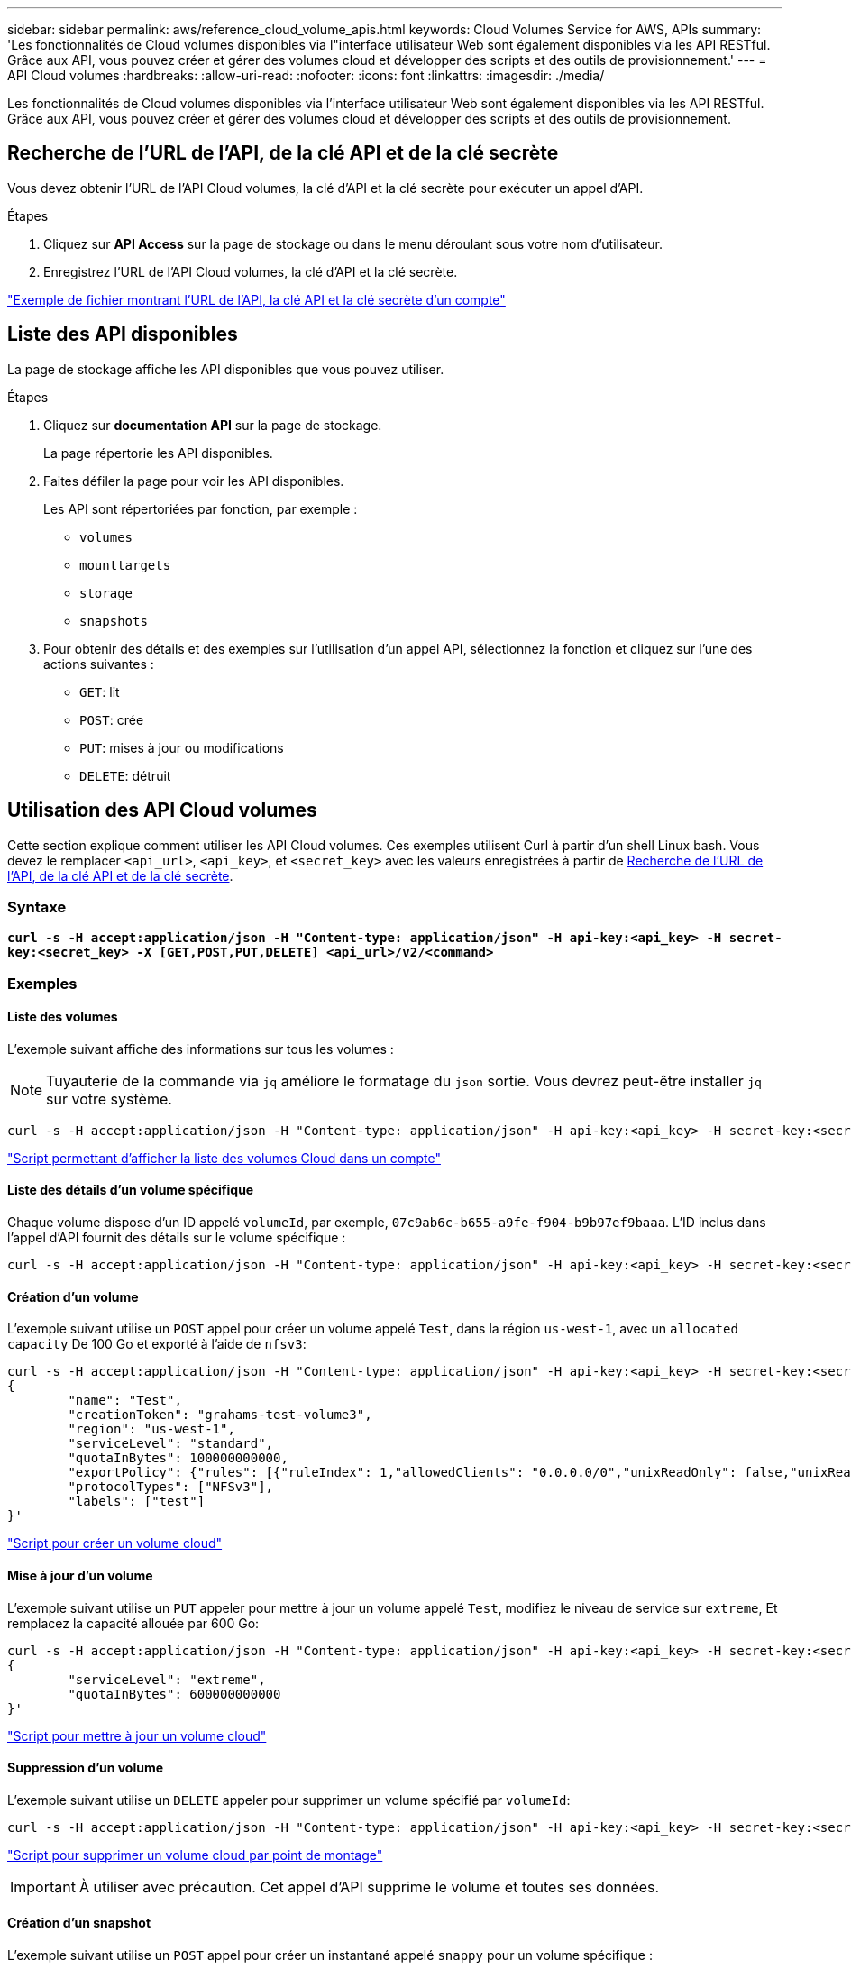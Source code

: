 ---
sidebar: sidebar 
permalink: aws/reference_cloud_volume_apis.html 
keywords: Cloud Volumes Service for AWS, APIs 
summary: 'Les fonctionnalités de Cloud volumes disponibles via l"interface utilisateur Web sont également disponibles via les API RESTful. Grâce aux API, vous pouvez créer et gérer des volumes cloud et développer des scripts et des outils de provisionnement.' 
---
= API Cloud volumes
:hardbreaks:
:allow-uri-read: 
:nofooter: 
:icons: font
:linkattrs: 
:imagesdir: ./media/


[role="lead"]
Les fonctionnalités de Cloud volumes disponibles via l'interface utilisateur Web sont également disponibles via les API RESTful. Grâce aux API, vous pouvez créer et gérer des volumes cloud et développer des scripts et des outils de provisionnement.



== Recherche de l'URL de l'API, de la clé API et de la clé secrète

Vous devez obtenir l'URL de l'API Cloud volumes, la clé d'API et la clé secrète pour exécuter un appel d'API.

.Étapes
. Cliquez sur *API Access* sur la page de stockage ou dans le menu déroulant sous votre nom d'utilisateur.
. Enregistrez l'URL de l'API Cloud volumes, la clé d'API et la clé secrète.


link:media/test.conf["Exemple de fichier montrant l'URL de l'API, la clé API et la clé secrète d'un compte"]



== Liste des API disponibles

La page de stockage affiche les API disponibles que vous pouvez utiliser.

.Étapes
. Cliquez sur *documentation API* sur la page de stockage.
+
La page répertorie les API disponibles.

. Faites défiler la page pour voir les API disponibles.
+
Les API sont répertoriées par fonction, par exemple :

+
** `volumes`
** `mounttargets`
** `storage`
** `snapshots`


. Pour obtenir des détails et des exemples sur l'utilisation d'un appel API, sélectionnez la fonction et cliquez sur l'une des actions suivantes :
+
** `GET`: lit
** `POST`: crée
** `PUT`: mises à jour ou modifications
** `DELETE`: détruit






== Utilisation des API Cloud volumes

Cette section explique comment utiliser les API Cloud volumes. Ces exemples utilisent Curl à partir d'un shell Linux bash. Vous devez le remplacer `<api_url>`, `<api_key>`, et `<secret_key>` avec les valeurs enregistrées à partir de <<finding_urL_key_secretKey,Recherche de l'URL de l'API, de la clé API et de la clé secrète>>.



=== Syntaxe

`*curl -s -H accept:application/json -H "Content-type: application/json" -H api-key:<api_key> -H secret-key:<secret_key> -X [GET,POST,PUT,DELETE] <api_url>/v2/<command>*`



=== Exemples



==== Liste des volumes

L'exemple suivant affiche des informations sur tous les volumes :


NOTE: Tuyauterie de la commande via `jq` améliore le formatage du `json` sortie. Vous devrez peut-être installer `jq` sur votre système.

[source, json]
----
curl -s -H accept:application/json -H "Content-type: application/json" -H api-key:<api_key> -H secret-key:<secret_key> -X GET <api_url>/v2/Volumes | jq
----
link:media/list-cv.py["Script permettant d'afficher la liste des volumes Cloud dans un compte"]



==== Liste des détails d'un volume spécifique

Chaque volume dispose d'un ID appelé `volumeId`, par exemple, `07c9ab6c-b655-a9fe-f904-b9b97ef9baaa`. L'ID inclus dans l'appel d'API fournit des détails sur le volume spécifique :

[source, json]
----
curl -s -H accept:application/json -H "Content-type: application/json" -H api-key:<api_key> -H secret-key:<secret_key> -X GET <api_url>/v2/Volumes/<volumeId> | jq
----


==== Création d'un volume

L'exemple suivant utilise un `POST` appel pour créer un volume appelé `Test`, dans la région `us-west-1`, avec un `allocated capacity` De 100 Go et exporté à l'aide de `nfsv3`:

[source, json]
----
curl -s -H accept:application/json -H "Content-type: application/json" -H api-key:<api_key> -H secret-key:<secret_key> -X POST <api_url>/v2/Volumes -d '
{
	"name": "Test",
	"creationToken": "grahams-test-volume3",
	"region": "us-west-1",
	"serviceLevel": "standard",
	"quotaInBytes": 100000000000,
	"exportPolicy": {"rules": [{"ruleIndex": 1,"allowedClients": "0.0.0.0/0","unixReadOnly": false,"unixReadWrite": true,"cifs": false,"nfsv3": true,"nfsv4": false}]},
	"protocolTypes": ["NFSv3"],
	"labels": ["test"]
}'
----
link:media/create-cv.py["Script pour créer un volume cloud"]



==== Mise à jour d'un volume

L'exemple suivant utilise un `PUT` appeler pour mettre à jour un volume appelé `Test`, modifiez le niveau de service sur `extreme`, Et remplacez la capacité allouée par 600 Go:

[source, json]
----
curl -s -H accept:application/json -H "Content-type: application/json" -H api-key:<api_key> -H secret-key:<secret_key> -X PUT <api_url>/v2/Volumes/<volumeId> -d '
{
	"serviceLevel": "extreme",
	"quotaInBytes": 600000000000
}'
----
link:media/update-cv.py["Script pour mettre à jour un volume cloud"]



==== Suppression d'un volume

L'exemple suivant utilise un `DELETE` appeler pour supprimer un volume spécifié par `volumeId`:

[source, json]
----
curl -s -H accept:application/json -H "Content-type: application/json" -H api-key:<api_key> -H secret-key:<secret_key> -X DELETE <api_url>/v2/Volumes/<volumeId>
----
link:media/delete-cv.py["Script pour supprimer un volume cloud par point de montage"]


IMPORTANT: À utiliser avec précaution. Cet appel d'API supprime le volume et toutes ses données.



==== Création d'un snapshot

L'exemple suivant utilise un `POST` appel pour créer un instantané appelé `snappy` pour un volume spécifique :

[source, json]
----
curl -s -H accept:application/json -H "Content-type: application/json" -H api-key:<api_key> -H secret-key:<secret_key> -X POST <api_url>/v2/Volumes/<volumeId>/Snapshots -d '
{
	"name": "<snapshot-name>"
}'
----
link:media/snap-cv.py["Script pour créer des snapshots d'un volume cloud par point de montage"]



==== Création d'une règle Snapshot

L'exemple suivant utilise un `PUT` appeler pour créer des politiques de snapshots pour un volume spécifique :

[source, json]
----
curl -s -H accept:application/json -H "Content-type: application/json" -H api-key:<api_key> -H secret-key:<secret_key> -X PUT <api_url>/v2/Volumes/<volumeId> -d '
{
	"snapshotPolicy": {
        "dailySchedule": {},
        "enabled": true,
        "hourlySchedule": {
            "minute": 33,
            "snapshotsToKeep": 24
        },
        "monthlySchedule": {},
        "weeklySchedule": {}
    }
}'
----
link:media/snapshot-policy.py["Script pour créer des politiques de snapshot pour un volume cloud par point de montage"]



==== Liste des snapshots d'un volume spécifique

L'exemple suivant utilise un `GET` appeler pour répertorier les instantanés d'un volume spécifique :

[source, json]
----
curl -s -H accept:application/json -H "Content-type: application/json" -H api-key:<api_key> -H secret-key:<secret_key> -X GET <api_url>/v2/Volumes/<volumeId>/Snapshots
----
link:media/get-snaps.py["Script pour lister les snapshots d'un volume cloud par point de montage"]



==== Restauration d'un snapshot

L'exemple suivant utilise un `POST` appeler pour rétablir un volume à partir d'un snapshot spécifié par `snapshotId` et `volumeId`:

[source, json]
----
curl -s -H accept:application/json -H "Content-type: application/json" -H api-key:<api_key> -H secret-key:<secret_key> -X POST <api_url>/v2/Volumes/<volumeId>/Revert -d '
{
	"snapshotId": "<snapshotId>"
}'
----
link:media/revert-snap.py["Script pour revenir à une copie Snapshot d'un volume cloud par point de montage et par point de vue des snapshots"]


IMPORTANT: À utiliser avec précaution. Cet appel d'API entraîne la perte de toutes les données écrites après la date de ce snapshot.



==== Création d'un nouveau volume à partir d'un snapshot

L'exemple suivant utilise un `POST` appeler pour créer un nouveau volume basé sur un instantané d'un volume existant, spécifié par `snapshotId`:

[source, json]
----
curl -s -H accept:application/json -H "Content-type: application/json" -H api-key:<api_key> -H secret-key:<secret_key> -X POST <api_url>/v2/Volumes -d '
{
	"snapshotId": "<snapshotId>",
	"name": "Copy",
	"creationToken": "perfectly-copied-volume",
	"region": "us-west-1",
	"serviceLevel": "extreme",
	"protocolTypes": ["NFSv3"]
}'
----
link:media/copy-cv.py["Script pour copier un volume cloud"]



==== Suppression d'un snapshot

L'exemple suivant utilise un `DELETE` appeler pour supprimer un snapshot spécifié par `snapshotId`:

[source, json]
----
curl -s -H accept:application/json -H "Content-type: application/json" -H api-key:<api_key> -H secret-key:<secret_key> -X DELETE <api_url>/v2/Volumes/<volumeId>/Snapshots/<snapshotId>
----
link:media/delete-snap.py["Script pour supprimer un snapshot d'un volume cloud par point de montage et par point de vue snapshotId"]


IMPORTANT: À utiliser avec précaution. Cet appel d'API supprime le snapshot et toutes ses données.



==== Rejoindre un service d'annuaire

L'exemple suivant utilise un `POST` Appelez pour rejoindre un service d'annuaire et fournit l'adresse IP DNS, le domaine, le nom NetBIOS du serveur SMB, le nom d'utilisateur et le mot de passe d'un administrateur de service d'annuaire et l'unité organisationnelle (facultatif et par défaut à CN=Computers).

[source, json]
----
curl -s -H accept:application/json -H "Content-type: application/json" -H api-key:<api_key> -H secret-key:<secret_key> -X POST <api_url>/v2/Storage/ActiveDirectory -d '
{
	"DNS": "<ip-address>",
	"domain": "<domain>",
	"netBIOS": "<netbios-name>",
	"organizationalUnit": "OU=Cloud Servers,DC=nas-cloud,DC=local",
	"password": "secret",
	"region": "us-west-1",
	"username": "Administrator"
}'
----
link:media/join-ad.py["Script pour joindre un service d'annuaire"]



==== Affichage de l'intégration du service d'annuaire

L'exemple suivant utilise un `GET` appeler pour afficher la configuration de l'intégration du service d'annuaire.

[source, json]
----
curl -s -H accept:application/json -H "Content-type: application/json" -H api-key:<api_key> -H secret-key:<secret_key> -X GET <api_url>/v2/Storage/ActiveDirectory
----
link:media/get-ad.py["Script pour afficher l'intégration du service d'annuaire"]



==== Dissociation d'un service d'annuaire

L'exemple suivant utilise un `DELETE` appelez pour annuler l'intégration d'un service d'annuaire. Cela nécessite l'UUID de la jointure actuelle, qui peut être trouvé à l'aide de `GET` appel indiqué ci-dessus.


NOTE: Vous ne pouvez pas dissocier un service d'annuaire en cours d'utilisation ; statut « en cours d'utilisation ».

[source, json]
----
curl -s -H accept:application/json -H "Content-type: application/json" -H api-key:<api_key> -H secret-key:<secret_key> -X DELETE <api_url>/v2/Storage/ActiveDirectory/<UUID>
----
link:media/unjoin-ad.py["Script permettant de dissocier un service d'annuaire"]



==== Obtenez les statistiques de performances

L'exemple suivant utilise un `GET` Appeler pour répertorier les statistiques de lecture et d'écriture des IOPS, du débit et de la latence sur une période donnée pour un volume spécifié par `volumeId`.

[source, json]
----
curl -s -H accept:application/json -H "Content-type: application/json" -H api-key:<api_key> -H secret-key:<secret_key> -X GET '<api_url>/v2/Volumes/<volumeId>/PerformanceMetrics?startDate=2021-02-05T09:00&endDate=2021-02-05T09:05&type=READ_IOPS,WRITE_IOPS,TOTAL_THROUGHPUT,AVERAGE_OTHER_LATENCY'
----
link:media/get-perfstats.py["Script pour obtenir les statistiques de performance d'un volume cloud par point de montage"]

